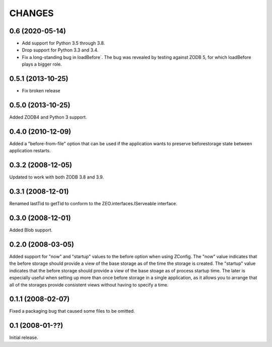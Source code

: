 CHANGES
=======

0.6 (2020-05-14)
----------------

- Add support for Python 3.5 through 3.8.

- Drop support for Python 3.3 and 3.4.

- Fix a long-standing bug in loadBefore´. The bug was revealed by
  testing against ZODB 5, for which loadBefore plays a bigger role.


0.5.1 (2013-10-25)
------------------

- Fix broken release


0.5.0 (2013-10-25)
------------------

Added ZODB4 and Python 3 support.


0.4.0 (2010-12-09)
------------------

Added a "before-from-file" option that can be used if the application wants to
preserve beforestorage state between application restarts.

0.3.2 (2008-12-05)
------------------

Updated to work with both ZODB 3.8 and 3.9.

0.3.1 (2008-12-01)
------------------

Renamed lastTid to getTid to conform to the ZEO.interfaces.IServeable
interface.


0.3.0 (2008-12-01)
------------------

Added Blob support.

0.2.0 (2008-03-05)
------------------

Added support for "now" and "startup" values to the before option when
using ZConfig.  The "now" value indicates that the before storage should
provide a view of the base storage as of the time the storage is created.
The "startup" value indicates that the before storage should provide a
view of the base stoage as of process startup time. The later is
especially useful when setting up more than once before storage in a
single application, as it allows you to arrange that all of the
storages provide consistent views without having to specify a time.

0.1.1 (2008-02-07)
------------------

Fixed a packaging bug that caused some files to be omitted.

0.1 (2008-01-??)
----------------

Initial release.
